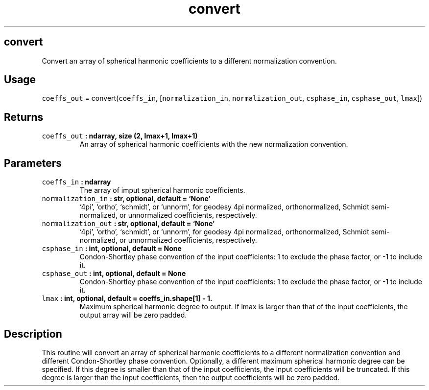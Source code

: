 .\" Automatically generated by Pandoc 2.1.1
.\"
.TH "convert" "1" "2018\-03\-31" "Python" "SHTOOLS 4.2"
.hy
.SH convert
.PP
Convert an array of spherical harmonic coefficients to a different
normalization convention.
.SH Usage
.PP
\f[C]coeffs_out\f[] = convert(\f[C]coeffs_in\f[],
[\f[C]normalization_in\f[], \f[C]normalization_out\f[],
\f[C]csphase_in\f[], \f[C]csphase_out\f[], \f[C]lmax\f[]])
.SH Returns
.TP
.B \f[C]coeffs_out\f[] : ndarray, size (2, lmax+1, lmax+1)
An array of spherical harmonic coefficients with the new normalization
convention.
.RS
.RE
.SH Parameters
.TP
.B \f[C]coeffs_in\f[] : ndarray
The array of imput spherical harmonic coefficients.
.RS
.RE
.TP
.B \f[C]normalization_in\f[] : str, optional, default = `None'
`4pi', `ortho', `schmidt', or `unnorm', for geodesy 4pi normalized,
orthonormalized, Schmidt semi\-normalized, or unnormalized coefficients,
respectively.
.RS
.RE
.TP
.B \f[C]normalization_out\f[] : str, optional, default = `None'
`4pi', `ortho', `schmidt', or `unnorm', for geodesy 4pi normalized,
orthonormalized, Schmidt semi\-normalized, or unnormalized coefficients,
respectively.
.RS
.RE
.TP
.B \f[C]csphase_in\f[] : int, optional, default = None
Condon\-Shortley phase convention of the input coefficients: 1 to
exclude the phase factor, or \-1 to include it.
.RS
.RE
.TP
.B \f[C]csphase_out\f[] : int, optional, default = None
Condon\-Shortley phase convention of the input coefficients: 1 to
exclude the phase factor, or \-1 to include it.
.RS
.RE
.TP
.B \f[C]lmax\f[] : int, optional, default = coeffs_in.shape[1] \- 1.
Maximum spherical harmonic degree to output.
If lmax is larger than that of the input coefficients, the output array
will be zero padded.
.RS
.RE
.SH Description
.PP
This routine will convert an array of spherical harmonic coefficients to
a different normalization convention and different Condon\-Shortley
phase convention.
Optionally, a different maximum spherical harmonic degree can be
specified.
If this degree is smaller than that of the input coefficients, the input
coefficients will be truncated.
If this degree is larger than the input coefficients, then the output
coefficients will be zero padded.
